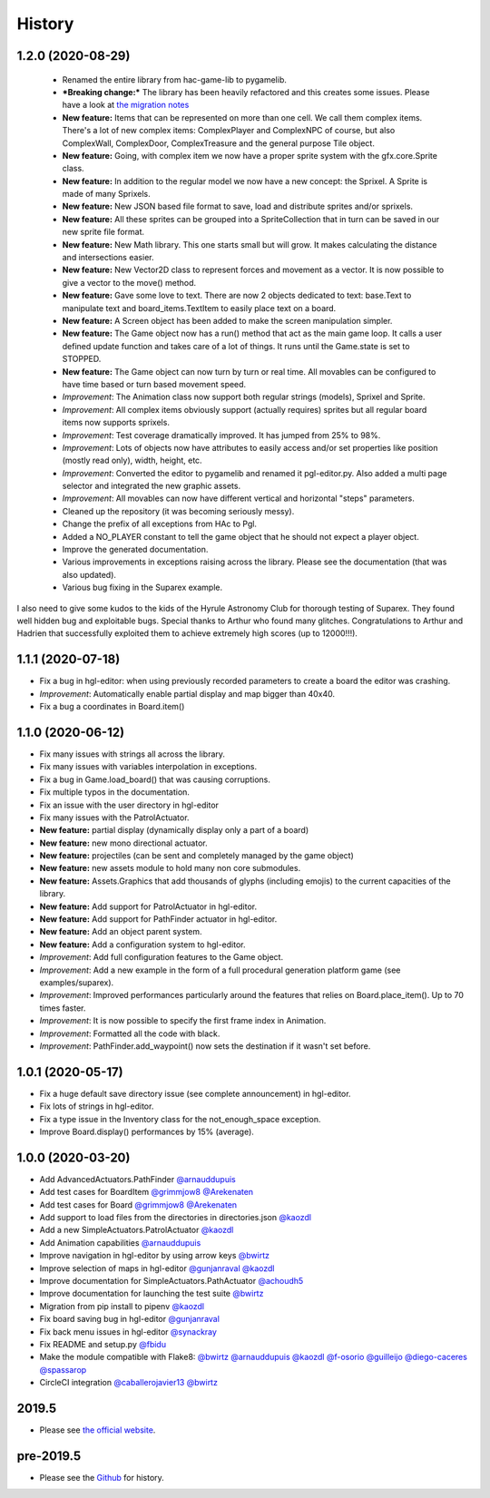 .. :changelog:

History
-------
1.2.0 (2020-08-29)
~~~~~~~~~~~~~~~~~~

 * Renamed the entire library from hac-game-lib to pygamelib.
 * ***Breaking change:*** The library has been heavily refactored and this creates some issues. Please have a look at `the migration notes <https://github.com/arnauddupuis/pygamelib/wiki/Migrating-from-hac%E2%80%90game%E2%80%90lib-1.1.x-to-pygamelib-1.2.0>`_
 * **New feature:** Items that can be represented on more than one cell. We call them complex items. There's a lot of new complex items: ComplexPlayer and ComplexNPC of course, but also ComplexWall, ComplexDoor, ComplexTreasure and the general purpose Tile object.
 * **New feature:** Going, with complex item we now have a proper sprite system with the gfx.core.Sprite class.
 * **New feature:** In addition to the regular model we now have a new concept: the Sprixel. A Sprite is made of many Sprixels.
 * **New feature:** New JSON based file format to save, load and distribute sprites and/or sprixels.
 * **New feature:** All these sprites can be grouped into a SpriteCollection that in turn can be saved in our new sprite file format.
 * **New feature:** New Math library. This one starts small but will grow. It makes calculating the distance and intersections easier.
 * **New feature:** New Vector2D class to represent forces and movement as a vector. It is now possible to give a vector to the move() method.
 * **New feature:** Gave some love to text. There are now 2 objects dedicated to text: base.Text to manipulate text and board_items.TextItem to easily place text on a board.
 * **New feature:** A Screen object has been added to make the screen manipulation simpler.
 * **New feature:** The Game object now has a run() method that act as the main game loop. It calls a user defined update function and takes care of a lot of things. It runs until the Game.state is set to STOPPED.
 * **New feature:** The Game object can now turn by turn or real time. All movables can be configured to have time based or turn based movement speed.
 * *Improvement*: The Animation class now support both regular strings (models), Sprixel and Sprite.
 * *Improvement*: All complex items obviously support (actually requires) sprites but all regular board items now supports sprixels.
 * *Improvement*: Test coverage dramatically improved. It has jumped from 25% to 98%.
 * *Improvement*: Lots of objects now have attributes to easily access and/or set properties like position (mostly read only), width, height, etc.
 * *Improvement*: Converted the editor to pygamelib and renamed it pgl-editor.py. Also added a multi page selector and integrated the new graphic assets.
 * *Improvement*: All movables can now have different vertical and horizontal "steps" parameters.
 * Cleaned up the repository (it was becoming seriously messy).
 * Change the prefix of all exceptions from HAc to Pgl.
 * Added a NO_PLAYER constant to tell the game object that he should not expect a player object.
 * Improve the generated documentation.
 * Various improvements in exceptions raising across the library. Please see the documentation (that was also updated).
 * Various bug fixing in the Suparex example.

I also need to give some kudos to the kids of the Hyrule Astronomy Club for thorough testing of Suparex. They found well hidden bug and exploitable bugs. Special thanks to Arthur who found many glitches.
Congratulations to Arthur and Hadrien that successfully exploited them to achieve extremely high scores (up to 12000!!!).


1.1.1 (2020-07-18)
~~~~~~~~~~~~~~~~~~

* Fix a bug in hgl-editor: when using previously recorded parameters to create a board the editor was crashing.
* *Improvement*: Automatically enable partial display and map bigger than 40x40.
* Fix a bug a coordinates in Board.item()

1.1.0 (2020-06-12)
~~~~~~~~~~~~~~~~~~

* Fix many issues with strings all across the library.
* Fix many issues with variables interpolation in exceptions.
* Fix a bug in Game.load_board() that was causing corruptions.
* Fix multiple typos in the documentation.
* Fix an issue with the user directory in hgl-editor
* Fix many issues with the PatrolActuator.
* **New feature:** partial display (dynamically display only a part of a board)
* **New feature:** new mono directional actuator.
* **New feature:** projectiles (can be sent and completely managed by the game object)
* **New feature:** new assets module to hold many non core submodules.
* **New feature:** Assets.Graphics that add thousands of glyphs (including emojis) to
  the current capacities of the library.
* **New feature:** Add support for PatrolActuator in hgl-editor.
* **New feature:** Add support for PathFinder actuator in hgl-editor.
* **New feature:** Add an object parent system.
* **New feature:** Add a configuration system to hgl-editor.
* *Improvement*: Add full configuration features to the Game object.
* *Improvement*: Add a new example in the form of a full procedural generation platform
  game (see examples/suparex).
* *Improvement*: Improved performances particularly around the features that relies on
  Board.place_item(). Up to 70 times faster.
* *Improvement*: It is now possible to specify the first frame index in Animation.
* *Improvement*: Formatted all the code with black.
* *Improvement*: PathFinder.add_waypoint() now sets the destination if it wasn't set
  before.

1.0.1 (2020-05-17)
~~~~~~~~~~~~~~~~~~~

* Fix a huge default save directory issue (see complete announcement) in hgl-editor.
* Fix lots of strings in hgl-editor.
* Fix a type issue in the Inventory class for the not_enough_space exception.
* Improve Board.display() performances by 15% (average).

1.0.0 (2020-03-20)
~~~~~~~~~~~~~~~~~~~

* Add AdvancedActuators.PathFinder `@arnauddupuis`_
* Add test cases for BoardItem `@grimmjow8`_ `@Arekenaten`_
* Add test cases for Board `@grimmjow8`_ `@Arekenaten`_
* Add support to load files from the directories in directories.json `@kaozdl`_
* Add a new SimpleActuators.PatrolActuator `@kaozdl`_
* Add Animation capabilities `@arnauddupuis`_
* Improve navigation in hgl-editor by using arrow keys `@bwirtz`_
* Improve selection of maps in hgl-editor `@gunjanraval`_ `@kaozdl`_
* Improve documentation for SimpleActuators.PathActuator `@achoudh5`_
* Improve documentation for launching the test suite `@bwirtz`_
* Migration from pip install to pipenv `@kaozdl`_
* Fix board saving bug in hgl-editor `@gunjanraval`_
* Fix back menu issues in hgl-editor `@synackray`_
* Fix README and setup.py `@fbidu`_
* Make the module compatible with Flake8: `@bwirtz`_ `@arnauddupuis`_ `@kaozdl`_
  `@f-osorio`_ `@guilleijo`_ `@diego-caceres`_ `@spassarop`_
* CircleCI integration `@caballerojavier13`_ `@bwirtz`_


.. _`@arnauddupuis`: https://github.com/arnauddupuis
.. _`@kaozdl`: https://github.com/kaozdl
.. _`@Dansyuqri`: https://github.com/Dansyuqri
.. _`@grimmjow8`: https://github.com/grimmjow8
.. _`@Arekenaten`: https://github.com/Arekenaten
.. _`@gunjanraval`: https://github.com/gunjanraval
.. _`@achoudh5`: https://github.com/achoudh5
.. _`@synackray`: https://github.com/synackray
.. _`@fbidu`: https://github.com/fbidu
.. _`@bwirtz`: https://github.com/bwirtz
.. _`@f-osorio`: https://github.com/f-osorio
.. _`@guilleijo`: https://github.com/guilleijo
.. _`@diego-caceres`: https://github.com/diego-caceres
.. _`@spassarop`: https://github.com/spassarop
.. _`@caballerojavier13`: https://github.com/caballerojavier13


2019.5
~~~~~~

* Please see `the official website <https://astro.hyrul.es/news/hac-game-lib-may-2019-update.html>`_.

pre-2019.5
~~~~~~~~~~

* Please see the `Github <https://github.com/arnauddupuis/hac-game-lib/commits/master>`_ for history.
